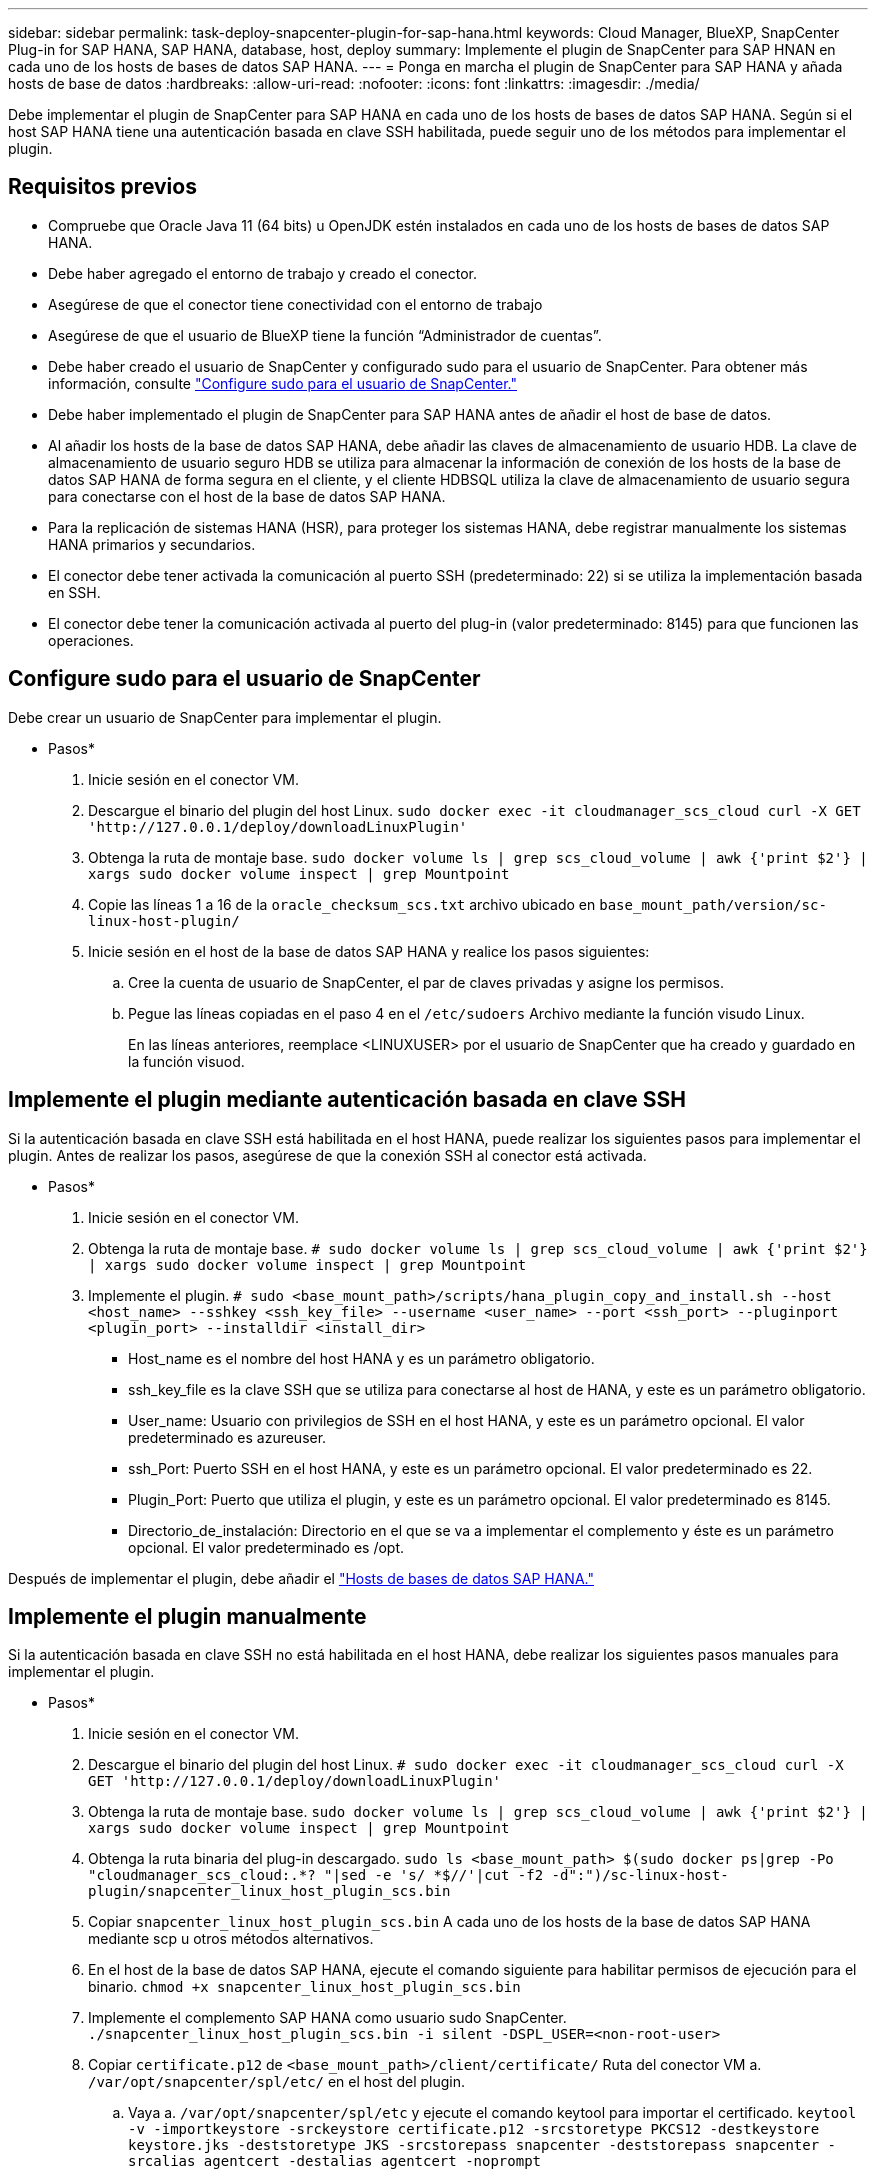 ---
sidebar: sidebar 
permalink: task-deploy-snapcenter-plugin-for-sap-hana.html 
keywords: Cloud Manager, BlueXP, SnapCenter Plug-in for SAP HANA, SAP HANA, database, host, deploy 
summary: Implemente el plugin de SnapCenter para SAP HNAN en cada uno de los hosts de bases de datos SAP HANA. 
---
= Ponga en marcha el plugin de SnapCenter para SAP HANA y añada hosts de base de datos
:hardbreaks:
:allow-uri-read: 
:nofooter: 
:icons: font
:linkattrs: 
:imagesdir: ./media/


[role="lead"]
Debe implementar el plugin de SnapCenter para SAP HANA en cada uno de los hosts de bases de datos SAP HANA. Según si el host SAP HANA tiene una autenticación basada en clave SSH habilitada, puede seguir uno de los métodos para implementar el plugin.



== Requisitos previos

* Compruebe que Oracle Java 11 (64 bits) u OpenJDK estén instalados en cada uno de los hosts de bases de datos SAP HANA.
* Debe haber agregado el entorno de trabajo y creado el conector.
* Asegúrese de que el conector tiene conectividad con el entorno de trabajo
* Asegúrese de que el usuario de BlueXP tiene la función “Administrador de cuentas”.
* Debe haber creado el usuario de SnapCenter y configurado sudo para el usuario de SnapCenter. Para obtener más información, consulte link:task-deploy-snapcenter-plugin-for-sap-hana.html#configure-sudo-for-snapcenter-user["Configure sudo para el usuario de SnapCenter."]
* Debe haber implementado el plugin de SnapCenter para SAP HANA antes de añadir el host de base de datos.
* Al añadir los hosts de la base de datos SAP HANA, debe añadir las claves de almacenamiento de usuario HDB. La clave de almacenamiento de usuario seguro HDB se utiliza para almacenar la información de conexión de los hosts de la base de datos SAP HANA de forma segura en el cliente, y el cliente HDBSQL utiliza la clave de almacenamiento de usuario segura para conectarse con el host de la base de datos SAP HANA.
* Para la replicación de sistemas HANA (HSR), para proteger los sistemas HANA, debe registrar manualmente los sistemas HANA primarios y secundarios.
* El conector debe tener activada la comunicación al puerto SSH (predeterminado: 22) si se utiliza la implementación basada en SSH.
* El conector debe tener la comunicación activada al puerto del plug-in (valor predeterminado: 8145) para que funcionen las operaciones.




== Configure sudo para el usuario de SnapCenter

Debe crear un usuario de SnapCenter para implementar el plugin.

* Pasos*

. Inicie sesión en el conector VM.
. Descargue el binario del plugin del host Linux.
`sudo docker exec -it cloudmanager_scs_cloud curl -X GET 'http://127.0.0.1/deploy/downloadLinuxPlugin'`
. Obtenga la ruta de montaje base.
`sudo docker volume ls | grep scs_cloud_volume | awk {'print $2'} | xargs sudo docker volume inspect | grep Mountpoint`
. Copie las líneas 1 a 16 de la `oracle_checksum_scs.txt` archivo ubicado en `base_mount_path/version/sc-linux-host-plugin/`
. Inicie sesión en el host de la base de datos SAP HANA y realice los pasos siguientes:
+
.. Cree la cuenta de usuario de SnapCenter, el par de claves privadas y asigne los permisos.
.. Pegue las líneas copiadas en el paso 4 en el `/etc/sudoers` Archivo mediante la función visudo Linux.
+
En las líneas anteriores, reemplace <LINUXUSER> por el usuario de SnapCenter que ha creado y guardado en la función visuod.







== Implemente el plugin mediante autenticación basada en clave SSH

Si la autenticación basada en clave SSH está habilitada en el host HANA, puede realizar los siguientes pasos para implementar el plugin. Antes de realizar los pasos, asegúrese de que la conexión SSH al conector está activada.

* Pasos*

. Inicie sesión en el conector VM.
. Obtenga la ruta de montaje base.
`# sudo docker volume ls | grep scs_cloud_volume | awk {'print $2'} | xargs sudo docker volume inspect | grep Mountpoint`
. Implemente el plugin.
`# sudo <base_mount_path>/scripts/hana_plugin_copy_and_install.sh --host <host_name> --sshkey <ssh_key_file> --username <user_name> --port <ssh_port> --pluginport <plugin_port> --installdir <install_dir>`
+
** Host_name es el nombre del host HANA y es un parámetro obligatorio.
** ssh_key_file es la clave SSH que se utiliza para conectarse al host de HANA, y este es un parámetro obligatorio.
** User_name: Usuario con privilegios de SSH en el host HANA, y este es un parámetro opcional. El valor predeterminado es azureuser.
** ssh_Port: Puerto SSH en el host HANA, y este es un parámetro opcional. El valor predeterminado es 22.
** Plugin_Port: Puerto que utiliza el plugin, y este es un parámetro opcional. El valor predeterminado es 8145.
** Directorio_de_instalación: Directorio en el que se va a implementar el complemento y éste es un parámetro opcional. El valor predeterminado es /opt.




Después de implementar el plugin, debe añadir el link:task-deploy-snapcenter-plugin-for-sap-hana.html#add-sap-hana-database-hosts["Hosts de bases de datos SAP HANA."]



== Implemente el plugin manualmente

Si la autenticación basada en clave SSH no está habilitada en el host HANA, debe realizar los siguientes pasos manuales para implementar el plugin.

* Pasos*

. Inicie sesión en el conector VM.
. Descargue el binario del plugin del host Linux.
`# sudo docker exec -it cloudmanager_scs_cloud curl -X GET 'http://127.0.0.1/deploy/downloadLinuxPlugin'`
. Obtenga la ruta de montaje base.
`sudo docker volume ls | grep scs_cloud_volume | awk {'print $2'} | xargs sudo docker volume inspect | grep Mountpoint`
. Obtenga la ruta binaria del plug-in descargado.
`sudo ls <base_mount_path> $(sudo docker ps|grep -Po "cloudmanager_scs_cloud:.*? "|sed -e 's/ *$//'|cut -f2 -d":")/sc-linux-host-plugin/snapcenter_linux_host_plugin_scs.bin`
. Copiar `snapcenter_linux_host_plugin_scs.bin` A cada uno de los hosts de la base de datos SAP HANA mediante scp u otros métodos alternativos.
. En el host de la base de datos SAP HANA, ejecute el comando siguiente para habilitar permisos de ejecución para el binario.
`chmod +x snapcenter_linux_host_plugin_scs.bin`
. Implemente el complemento SAP HANA como usuario sudo SnapCenter.
`./snapcenter_linux_host_plugin_scs.bin -i silent -DSPL_USER=<non-root-user>`
. Copiar `certificate.p12` de `<base_mount_path>/client/certificate/` Ruta del conector VM a. `/var/opt/snapcenter/spl/etc/` en el host del plugin.
+
.. Vaya a. `/var/opt/snapcenter/spl/etc` y ejecute el comando keytool para importar el certificado.
`keytool -v -importkeystore -srckeystore certificate.p12 -srcstoretype PKCS12 -destkeystore keystore.jks -deststoretype JKS -srcstorepass snapcenter -deststorepass snapcenter -srcalias agentcert -destalias agentcert -noprompt`
.. Reinicie SPL: `systemctl restart spl`


. Valide que es posible acceder al plugin desde el conector ejecutando el comando siguiente desde el conector:
+
`docker exec -it cloudmanager_scs_cloud curl -ik \https://<FQDN or IP of the plug-in host>:<plug-in port>/getVersion --cert /config/client/certificate/certificate.pem --key /config/client/certificate/key.pem`





== Añada hosts de base de datos SAP HANA

Debe añadir manualmente hosts de base de datos SAP HANA para asignar políticas y crear backups. No se admite la detección automática del host de la base de datos SAP HANA.

* Pasos*

. En la interfaz de usuario de *BlueXP*, haga clic en *Protección* > *copia de seguridad y recuperación* > *aplicaciones*.
. Haga clic en *detectar aplicaciones*.
. Seleccione *Cloud Native* > *SAP HANA* y haga clic en *Siguiente*.
. En la página *aplicaciones*, haga clic en *Agregar sistema*.
. En la página *Detalles del sistema*, realice las siguientes acciones:
+
.. Seleccione el Tipo de sistema como contenedor de base de datos multi-tenant o contenedor único.
.. Introduzca el nombre del sistema SAP HANA.
.. Especifique el SID del sistema SAP HANA.
.. (Opcional) especifique el usuario de sistema operativo de HDBSQL.
.. Seleccione el host del plugin. (Opcional) Si el host no está agregado o si desea agregar varios hosts, haga clic en *Agregar host del plugin*.
.. Si el sistema HANA está configurado con la replicación del sistema HANA, habilite *sistema de replicación del sistema HANA (HSR)*.
.. Haga clic en el cuadro de texto *HDB Secure User Store Keys* para agregar los detalles de las claves de almacenamiento de usuario.
+
Especifique el nombre de la clave, los detalles del sistema, el nombre de usuario y la contraseña y haga clic en *Agregar clave*.

+
Puede eliminar o modificar las claves de almacenamiento de usuario.



. Haga clic en *Siguiente*.
. En la página *Storage Footprint*, haga clic en *Add Storage* y realice lo siguiente:
+
.. Seleccione el entorno de trabajo y especifique la cuenta de NetApp.
+
Vaya a la página *Canvas* para añadir un nuevo entorno de trabajo

.. Seleccione los volúmenes requeridos.
.. Haga clic en *Agregar almacenamiento*.


. Revise todos los detalles y haga clic en *Agregar sistema*.



NOTE: El filtro para ver un host específico no funciona. Cuando se especifica un nombre de host en el filtro, se muestran todos los hosts

Puede modificar y quitar los sistemas SAP HANA mediante la API DE REST. Antes de quitar el sistema HANA, debe eliminar todos los backups asociados y quitar la protección.



=== Añada volúmenes no Data

Después de añadir el contenedor de base de datos multitenant o el sistema SAP HANA de un solo tipo de contenedor, puede añadir los volúmenes que no son de datos del sistema HANA.

* Pasos*

. En la interfaz de usuario de *BlueXP*, haga clic en *Protección* > *copia de seguridad y recuperación* > *aplicaciones*.
. Haga clic en *detectar aplicaciones*.
. Seleccione *Cloud Native* > *SAP HANA* y haga clic en *Siguiente*.
. En la página *aplicaciones*, haga clic en image:icon-action.png["para seleccionar la acción"] Corresponde al sistema para el que desea agregar los volúmenes no Data y seleccione *gestionar sistema* > *volumen no Data*.




=== Añada volúmenes no Data globales

Después de añadir el contenedor de base de datos multitenant o el sistema SAP HANA de un solo contenedor, puede añadir los volúmenes globales de Non-Data del sistema HANA.

* Pasos*

. En la interfaz de usuario de *BlueXP*, haga clic en *Protección* > *copia de seguridad y recuperación* > *aplicaciones*.
. Haga clic en *detectar aplicaciones*.
. Seleccione *Cloud Native* > *SAP HANA* y haga clic en *Siguiente*.
. En la página *aplicaciones*, haga clic en *Agregar sistema*.
. En la página *Detalles del sistema*, realice las siguientes acciones:
+
.. En el menú desplegable Tipo de sistema, seleccione *volumen no Data global*.
.. Introduzca el nombre del sistema SAP HANA.
.. Especifique el SIDS asociado del sistema SAP HANA.
.. Seleccione el host del plugin
+
(Opcional) para agregar varios hosts, haga clic en *Agregar host Plug-in* y especifique el nombre de host y el puerto y haga clic en *Agregar host*.

.. Haga clic en *Siguiente*.
.. Revise todos los detalles y haga clic en *Agregar sistema*.



